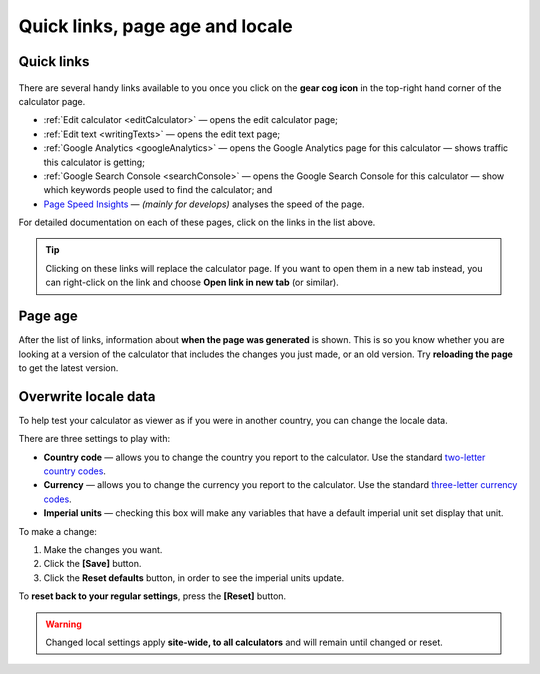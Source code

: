 .. _buttons:

Quick links, page age and locale
================================

Quick links
-----------

.. _buttonsExample:
.. figure:: buttons-example.png
  :width: 100%
  :alt: example of the tools available on the calculator page
  :align: center 

There are several handy links available to you once you click on the **gear cog icon** in the top-right hand corner of the calculator page.

* :ref:`Edit calculator <editCalculator>` — opens the edit calculator page;
* :ref:`Edit text <writingTexts>` — opens the edit text page;
* :ref:`Google Analytics <googleAnalytics>` — opens the Google Analytics page for this calculator — shows traffic this calculator is getting;
* :ref:`Google Search Console <searchConsole>` — opens the Google Search Console for this calculator — show which keywords people used to find the calculator; and
* `Page Speed Insights <https://developers.google.com/speed/docs/insights/v5/about>`_ — *(mainly for develops)* analyses the speed of the page.

For detailed documentation on each of these pages, click on the links in the list above.

.. tip::
  Clicking on these links will replace the calculator page. If you want to open them in a new tab instead, you can right-click on the link and choose **Open link in new tab** (or similar).

Page age
--------

After the list of links, information about **when the page was generated** is shown. This is so you know whether you are looking at a version of the calculator that includes the changes you just made, or an old version. Try **reloading the page** to get the latest version.

Overwrite locale data
---------------------

To help test your calculator as viewer as if you were in another country, you can change the locale data.

There are three settings to play with:

* **Country code** — allows you to change the country you report to the calculator. Use the standard `two-letter country codes <https://www.iban.com/country-codes>`_.
* **Currency** — allows you to change the currency you report to the calculator. Use the standard `three-letter currency codes <https://www.iban.com/currency-codes>`_.
* **Imperial units** — checking this box will make any variables that have a default imperial unit set display that unit.

To make a change:

1. Make the changes you want.
2. Click the **[Save]** button.
3. Click the **Reset defaults** button, in order to see the imperial units update.

To **reset back to your regular settings**, press the **[Reset]** button.

.. warning::
  Changed local settings apply **site-wide, to all calculators** and will remain until changed or reset.
